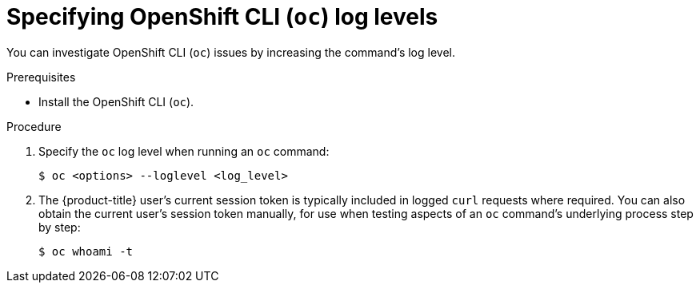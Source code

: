 // Module included in the following assemblies:
//
// * support/troubleshooting/diagnosing-oc-issues.adoc

[id="specifying-oc-log-levels_{context}"]
= Specifying OpenShift CLI (`oc`) log levels

[role="_abstract"]
You can investigate OpenShift CLI (`oc`) issues by increasing the command's log level.

.Prerequisites

* Install the OpenShift CLI (`oc`).

.Procedure

. Specify the `oc` log level when running an `oc` command:
+
[source,terminal]
----
$ oc <options> --loglevel <log_level>
----

. The {product-title} user's current session token is typically included in logged `curl` requests where required. You can also obtain the current user's session token manually, for use when testing aspects of an `oc` command's underlying process step by step:
+
[source,terminal]
----
$ oc whoami -t
----
